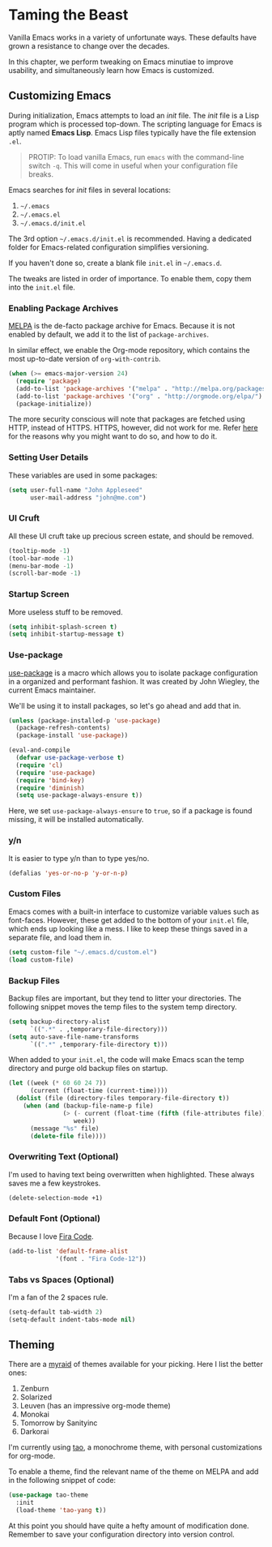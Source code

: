 * Taming the Beast
Vanilla Emacs works in a variety of unfortunate ways. These defaults have grown a resistance to change over the decades.

In this chapter, we perform tweaking on Emacs minutiae to improve usability, and simultaneously learn how Emacs is customized.

** Customizing Emacs
During initialization, Emacs attempts to load an /init/ file. The /init/ file is a Lisp program which is processed top-down. The scripting language for Emacs is aptly named *Emacs Lisp*. Emacs Lisp files typically have the file extension =.el=.

#+BEGIN_QUOTE
PROTIP: To load vanilla Emacs, run =emacs= with the command-line switch =-q=. This will come in useful when your configuration file breaks.
#+END_QUOTE

Emacs searches for /init/ files in several locations:

1. =~/.emacs=
2. =~/.emacs.el=
3. =~/.emacs.d/init.el=

The 3rd option =~/.emacs.d/init.el= is recommended. Having a dedicated folder for Emacs-related configuration simplifies versioning.

If you haven't done so, create a blank file =init.el= in =~/.emacs.d=.

The tweaks are listed in order of importance. To enable them, copy them into the =init.el= file.

*** Enabling Package Archives
[[https://melpa.org/#/][MELPA]] is the de-facto package archive for Emacs. Because it is not enabled by default, we add it to the list of =package-archives=.

In similar effect, we enable the Org-mode repository, which contains the most up-to-date version of =org-with-contrib=.

#+BEGIN_SRC emacs-lisp
(when (>= emacs-major-version 24)
  (require 'package)
  (add-to-list 'package-archives '("melpa" . "http://melpa.org/packages/") t)
  (add-to-list 'package-archives '("org" . "http://orgmode.org/elpa/") t)
  (package-initialize))
#+END_SRC

The more security conscious will note that packages are fetched using HTTP, instead of HTTPS. HTTPS, however, did not work for me. Refer [[https://glyph.twistedmatrix.com/2015/11/editor-malware.html][here]] for the reasons why you might want to do so, and how to do it.

*** Setting User Details
These variables are used in some packages:

#+BEGIN_SRC emacs-lisp
(setq user-full-name "John Appleseed"
      user-mail-address "john@me.com")
#+END_SRC
*** UI Cruft
All these UI cruft take up precious screen estate, and should be removed.

#+BEGIN_SRC emacs-lisp
(tooltip-mode -1)
(tool-bar-mode -1)
(menu-bar-mode -1)
(scroll-bar-mode -1)
#+END_SRC
*** Startup Screen
More useless stuff to be removed.

#+BEGIN_SRC emacs-lisp
(setq inhibit-splash-screen t)
(setq inhibit-startup-message t)
#+END_SRC
*** Use-package
[[https://github.com/jwiegley/use-package][use-package]] is a macro which allows you to isolate package configuration in a organized and performant fashion. It was created by John Wiegley, the current Emacs maintainer.

We'll be using it to install packages, so let's go ahead and add that in.

#+BEGIN_SRC emacs-lisp
(unless (package-installed-p 'use-package)
  (package-refresh-contents)
  (package-install 'use-package))

(eval-and-compile
  (defvar use-package-verbose t) 
  (require 'cl)
  (require 'use-package)
  (require 'bind-key)
  (require 'diminish)
  (setq use-package-always-ensure t))
#+END_SRC

Here, we set =use-package-always-ensure= to =true=, so if a package is found missing, it will be installed automatically.
*** y/n
It is easier to type y/n than to type yes/no.

#+BEGIN_SRC emacs-lisp
(defalias 'yes-or-no-p 'y-or-n-p)
#+END_SRC

*** Custom Files
Emacs comes with a built-in interface to customize variable values such as font-faces. However, these get added to the bottom of your =init.el= file, which ends up looking like a mess. I like to keep these things saved in a separate file, and load them in.

#+BEGIN_SRC emacs-lisp
(setq custom-file "~/.emacs.d/custom.el")
(load custom-file)
#+END_SRC

*** Backup Files
Backup files are important, but they tend to litter your directories. The following snippet moves the temp files to the system temp directory.
#+BEGIN_SRC emacs-lisp
(setq backup-directory-alist
      `((".*" . ,temporary-file-directory)))
(setq auto-save-file-name-transforms
      `((".*" ,temporary-file-directory t)))
#+END_SRC

When added to your =init.el=, the code will make Emacs scan the temp directory and purge old backup files on startup.
#+BEGIN_SRC emacs-lisp
(let ((week (* 60 60 24 7))
      (current (float-time (current-time))))
  (dolist (file (directory-files temporary-file-directory t))
    (when (and (backup-file-name-p file)
               (> (- current (float-time (fifth (file-attributes file))))
                  week))
      (message "%s" file)
      (delete-file file))))
#+END_SRC
*** Overwriting Text (Optional)
I'm used to having text being overwritten when highlighted. These always saves me a few keystrokes.

#+BEGIN_SRC emacs-lisp
(delete-selection-mode +1)
#+END_SRC

*** Default Font (Optional)
Because I love [[https://github.com/tonsky/FiraCode][Fira Code]].

#+BEGIN_SRC emacs-lisp
(add-to-list 'default-frame-alist
             '(font . "Fira Code-12"))
#+END_SRC

*** Tabs vs Spaces (Optional)
I'm a fan of the 2 spaces rule.

#+BEGIN_SRC emacs-lisp
(setq-default tab-width 2)
(setq-default indent-tabs-mode nil)
#+END_SRC

** Theming
There are a [[https://emacsthemes.com/][myraid]] of themes available for your picking. Here I list the better ones:

1. Zenburn
2. Solarized
3. Leuven (has an impressive org-mode theme)
4. Monokai
5. Tomorrow by Sanityinc
6. Darkorai

I'm currently using [[https://github.com/11111000000/tao-theme-emacs][tao]], a monochrome theme, with personal customizations for org-mode.

To enable a theme, find the relevant name of the theme on MELPA and add in the following snippet of code:

#+BEGIN_SRC emacs-lisp
(use-package tao-theme
  :init
  (load-theme 'tao-yang t))
#+END_SRC

At this point you should have quite a hefty amount of modification done. Remember to save your configuration directory into version control.

*** 🢒 [[file:managing-the-workspace.org][Managing The Workspace]]                                   :noexport:
